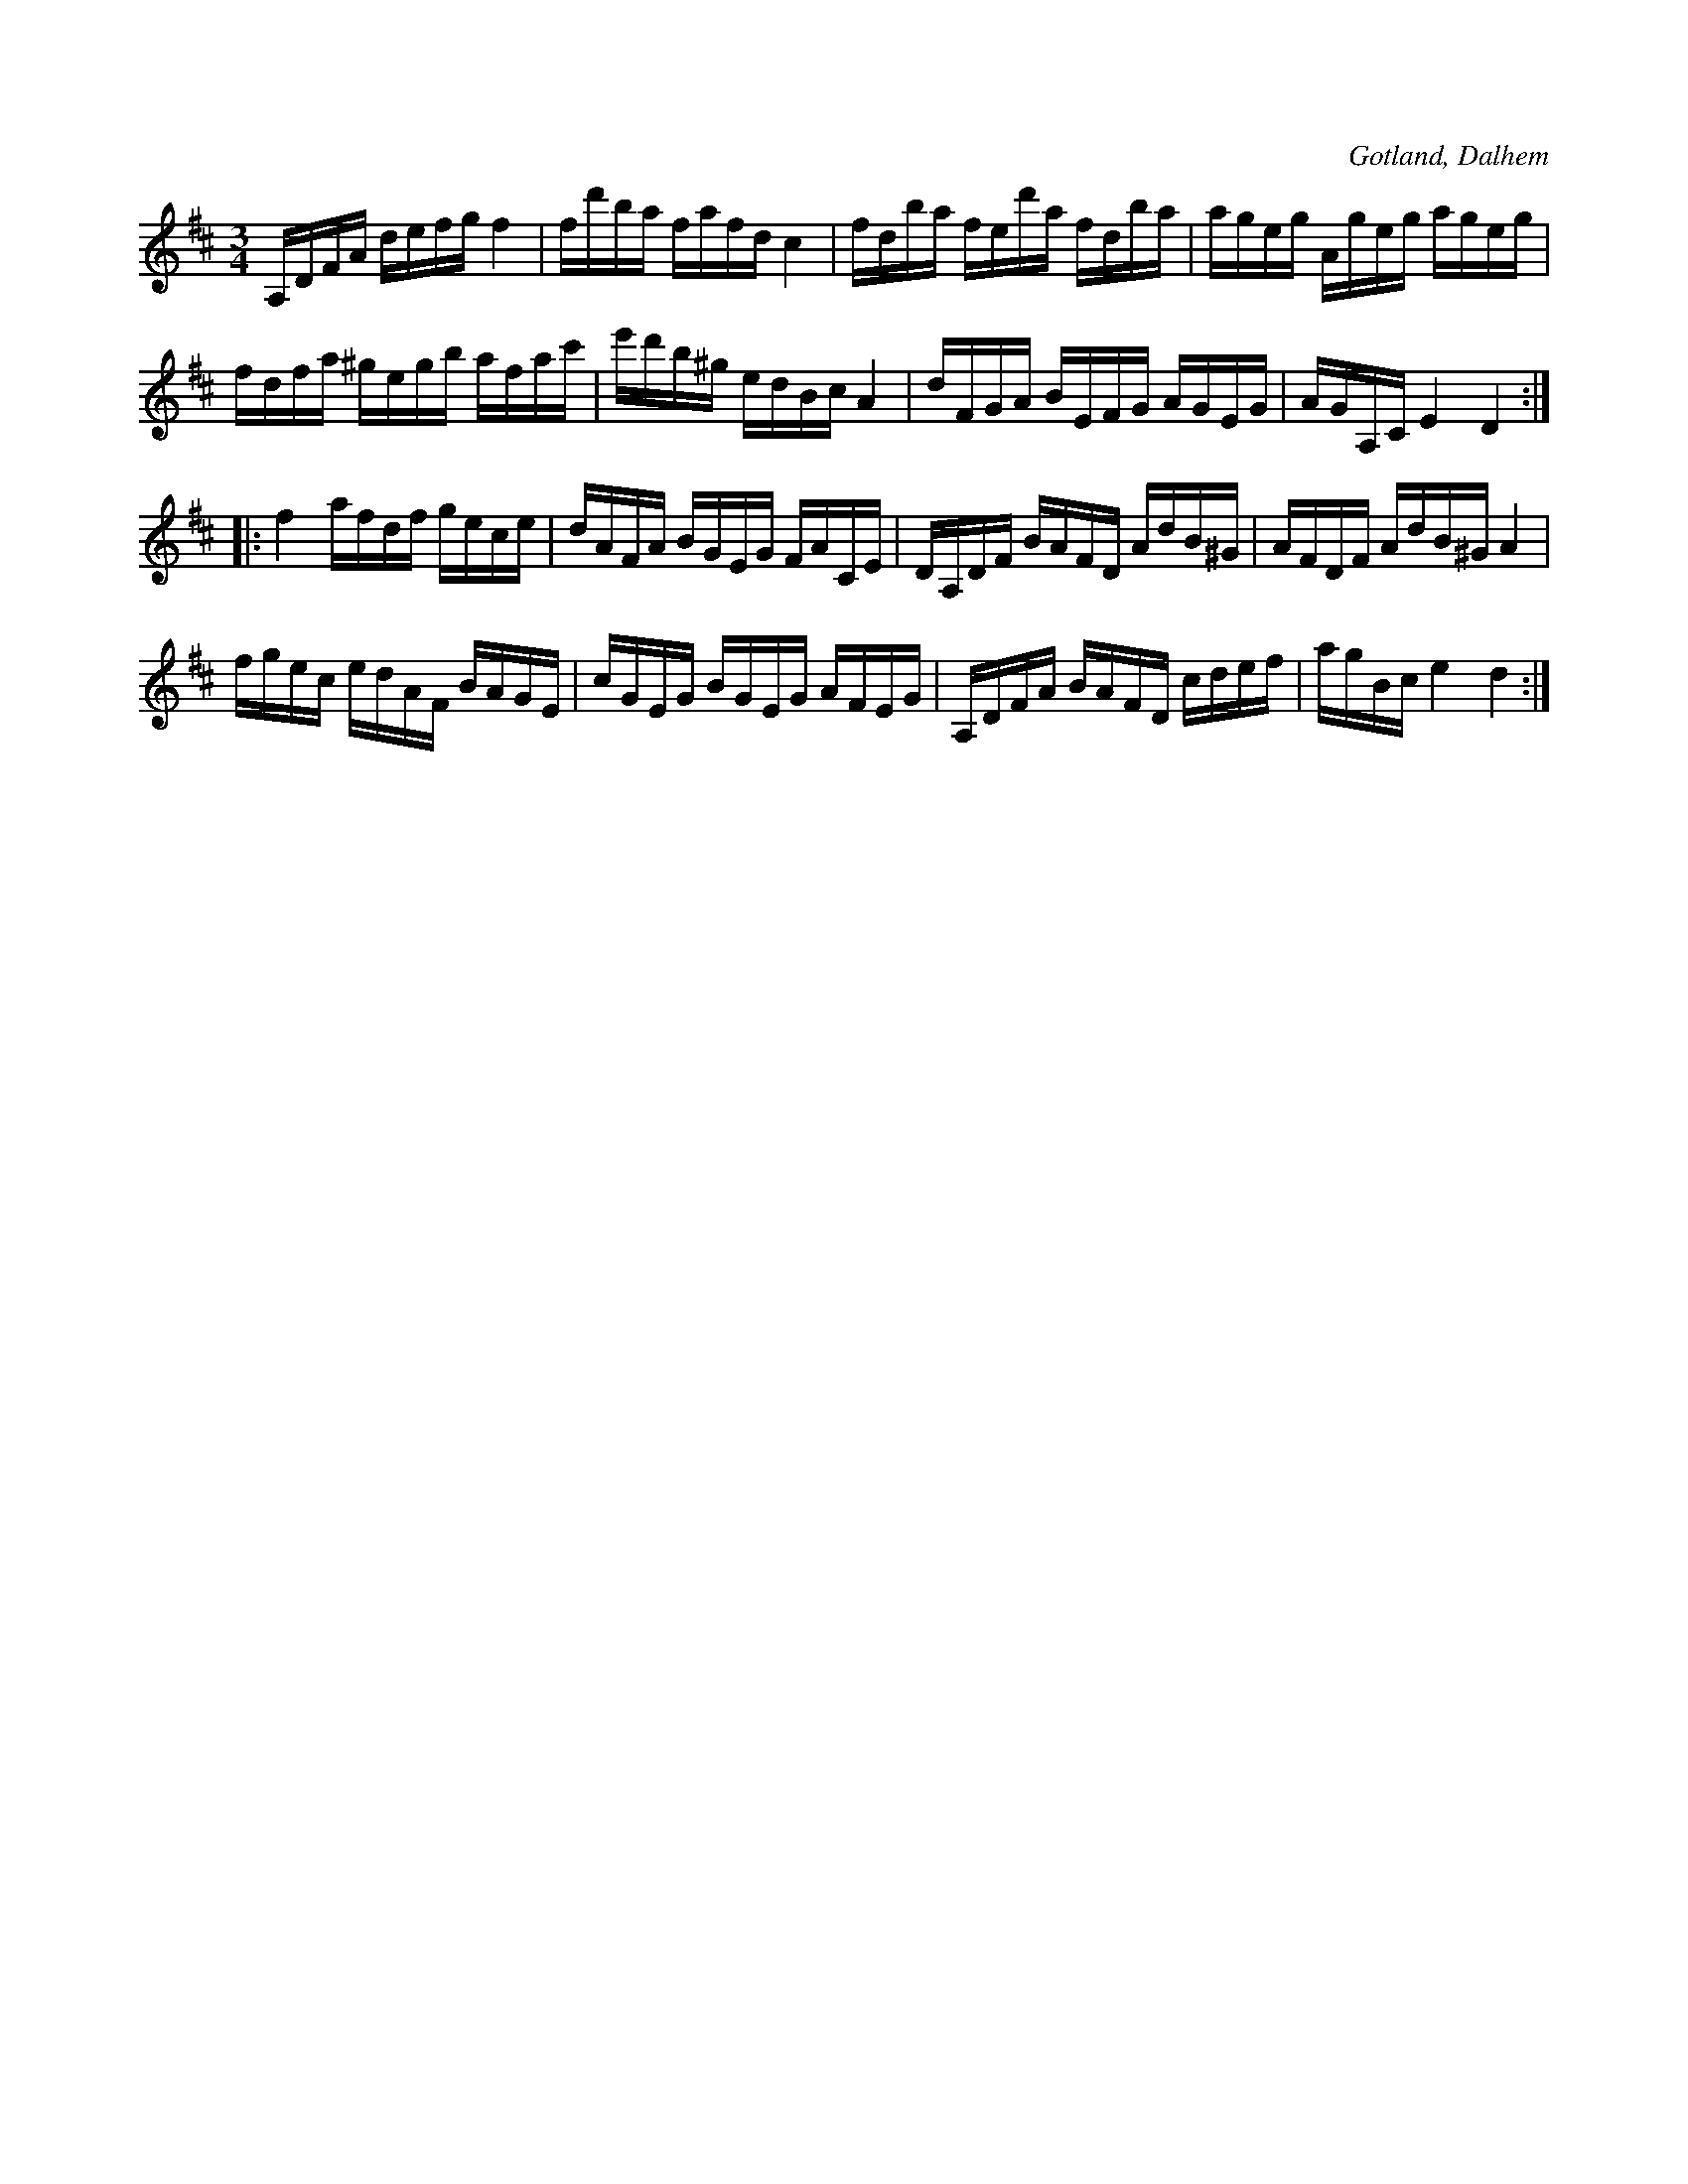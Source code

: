 X:364
T:
R:polska
S:Av komminister Olof Laurin i Dalhem.
O:Gotland, Dalhem
M:3/4
L:1/16
K:D
A,DFA defg f4|fd'ba fafd c4|fdba fed'a fdba|ageg Ageg ageg|
fdfa ^gegb afac'|e'd'b^g edBc A4|dFGA BEFG AGEG|AGA,C E4 D4::
f4 afdf gece|dAFA BGEG FACE|DA,DF BAFD AdB^G|AFDF AdB^G A4|
fgec edAF BAGE|cGEG BGEG AFEG|A,DFA BAFD cdef|agBc e4 d4:|

